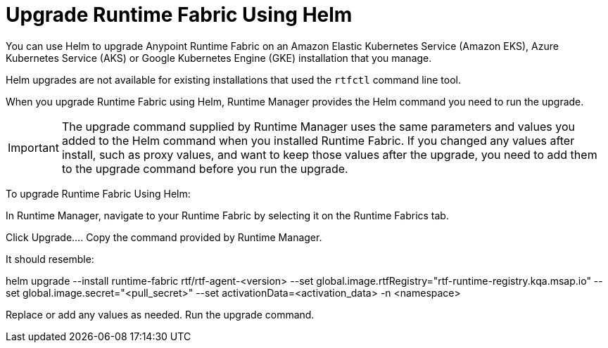 = Upgrade Runtime Fabric Using Helm

You can use Helm to upgrade Anypoint Runtime Fabric on an Amazon Elastic Kubernetes Service (Amazon EKS), Azure Kubernetes Service (AKS) or Google Kubernetes Engine (GKE) installation that you manage.

Helm upgrades are not available for existing installations that used the `rtfctl` command line tool.

When you upgrade Runtime Fabric using Helm, Runtime Manager provides the Helm command you need to run the upgrade.

IMPORTANT: The upgrade command supplied by Runtime Manager uses the same parameters and values you added to the Helm command when you installed Runtime Fabric. If you changed any values after install, such as proxy values, and want to keep those values after the upgrade, you need to add them to the upgrade command before you run the upgrade. 

To upgrade Runtime Fabric Using Helm:

In Runtime Manager, navigate to your Runtime Fabric by selecting it on the Runtime Fabrics tab.

Click Upgrade…. 
Copy the command provided by Runtime Manager.

It should resemble:

helm upgrade --install runtime-fabric rtf/rtf-agent-<version> --set global.image.rtfRegistry="rtf-runtime-registry.kqa.msap.io" --set global.image.secret="<pull_secret>" --set activationData=<activation_data> -n <namespace>

 
Replace or add any values as needed.
Run the upgrade command.
